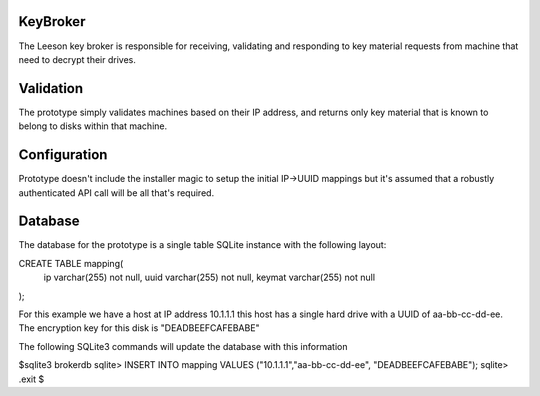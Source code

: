KeyBroker
=========

The Leeson key broker is responsible for receiving, validating and responding
to key material requests from machine that need to decrypt their drives.

Validation
==========
The prototype simply validates machines based on their IP address, and returns
only key material that is known to belong to disks within that machine.

Configuration
=============
Prototype doesn't include the installer magic to setup the initial IP->UUID
mappings but it's assumed that a robustly authenticated API call will be
all that's required.

Database
========
The database for the prototype is a single table SQLite instance with the
following layout:

CREATE TABLE mapping(
 ip varchar(255) not null,
 uuid varchar(255) not null,
 keymat varchar(255) not null
);

For this example we have a host at IP address 10.1.1.1 this host has a single
hard drive with a UUID of aa-bb-cc-dd-ee. The encryption key for this disk is
"DEADBEEFCAFEBABE"

The following SQLite3 commands will update the database with this information

$sqlite3 brokerdb
sqlite> INSERT INTO mapping VALUES ("10.1.1.1","aa-bb-cc-dd-ee", "DEADBEEFCAFEBABE");
sqlite> .exit
$
